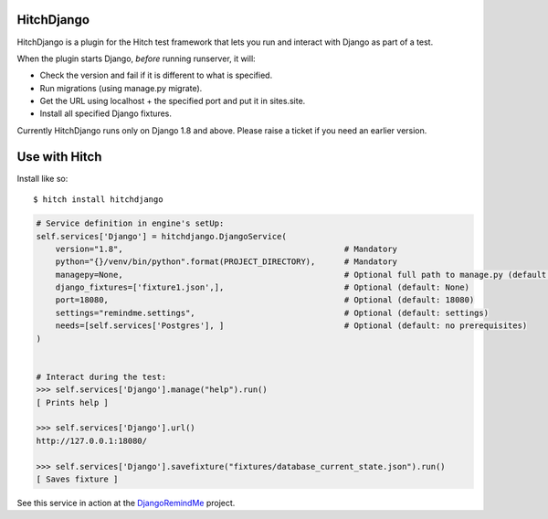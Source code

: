 HitchDjango
===========

HitchDjango is a plugin for the Hitch test framework that lets you run and
interact with Django as part of a test.

When the plugin starts Django, *before* running runserver, it will:

* Check the version and fail if it is different to what is specified.
* Run migrations (using manage.py migrate).
* Get the URL using localhost + the specified port and put it in sites.site.
* Install all specified Django fixtures.

Currently HitchDjango runs only on Django 1.8 and above. Please raise a ticket
if you need an earlier version.

Use with Hitch
==============

Install like so::

    $ hitch install hitchdjango


.. code-block:: python

        # Service definition in engine's setUp:
        self.services['Django'] = hitchdjango.DjangoService(
            version="1.8",                                              # Mandatory
            python="{}/venv/bin/python".format(PROJECT_DIRECTORY),      # Mandatory
            managepy=None,                                              # Optional full path to manage.py (default: None, assumes in project directory)
            django_fixtures=['fixture1.json',],                         # Optional (default: None)
            port=18080,                                                 # Optional (default: 18080)
            settings="remindme.settings",                               # Optional (default: settings)
            needs=[self.services['Postgres'], ]                         # Optional (default: no prerequisites)
        )


        # Interact during the test:
        >>> self.services['Django'].manage("help").run()
        [ Prints help ]

        >>> self.services['Django'].url()
        http://127.0.0.1:18080/

        >>> self.services['Django'].savefixture("fixtures/database_current_state.json").run()
        [ Saves fixture ]


See this service in action at the DjangoRemindMe_ project.


.. _HitchServe: https://github.com/hitchtest/hitchserve
.. _DjangoRemindMe: https://github.com/hitchtest/django-remindme
